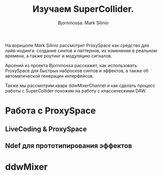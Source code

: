 #+TITLE: Изучаем SuperCollider.
#+AUTHOR: Bjornmossa. Mark Silinio

На воркшопе Mark Silinio рассмотрит ProxySpace как средство для лайв-кодинга:
создание синтов и паттернов, их изменение в реальном времени, а также роутинг
и модуляцию сигналов.

Арсений из проекта Bjornmossa расскажет, как использовать ProxySpace для
быстрых набросков синтов и эффектов, а также об автоматической генерации
интерфейсов.

Также мы рассмотрим кварк ddwMixerChannel и как сделать процесс работы с
SuperCollider похожим на работу с классическими DAW.
 
* Работа с ProxySpace
** LiveCoding & ProxySpace
** Ndef для прототипирования эффектов
* ddwMixer
